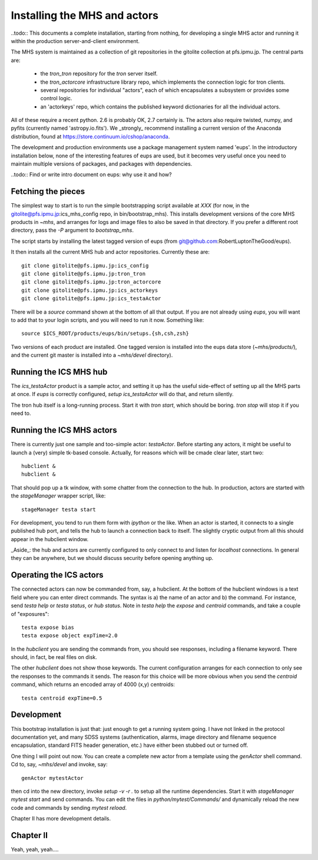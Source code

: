 Installing the MHS and actors
=============================

..todo:: This documents a complete installation, starting from
nothing, for developing a single MHS actor and running it within the
production server-and-client environment.

The MHS system is maintained as a collection of git repositories in
the gitolite collection at pfs.ipmu.jp. The central parts are:

 - the `tron_tron` repository for the `tron` server itself.
 - the `tron_actorcore` infrastructure library repo, which implements
   the connection logic for tron clients.
 - several repositories for individual "actors", each of which
   encapsulates a subsystem or provides some control logic.
 - an 'actorkeys' repo, which contains the published keyword
   dictionaries for all the individual actors.

All of these require a recent python. 2.6 is probably OK, 2.7
certainly is. The actors also require twisted, numpy, and pyfits
(currently named 'astropy.io.fits'). We _strongly_ recommend
installing a current version of the Anaconda distribution, found at
https://store.continuum.io/cshop/anaconda.

The development and production environments use a package management
system named 'eups'. In the introductory installation below, none of
the interesting features of eups are used, but it becomes very useful
once you need to maintain multiple versions of packages, and packages
with dependencies.

..todo:: Find or write intro document on eups: why use it and how?

Fetching the pieces
-------------------

The simplest way to start is to run the simple bootstrapping script
available at *XXX* (for now, in the
gitolite@pfs.ipmu.jp:ics_mhs_config repo, in bin/bootstrap_mhs). This
installs development versions of the core MHS products in `~mhs`, and
arranges for logs and image files to also be saved in that
directory. If you prefer a different root directory, pass the `-P`
argument to `bootstrap_mhs`.

The script starts by installing the latest tagged version of eups
(from git@github.com:RobertLuptonTheGood/eups).

It then installs all the current MHS hub and actor
repositories. Currently these are::

    git clone gitolite@pfs.ipmu.jp:ics_config
    git clone gitolite@pfs.ipmu.jp:tron_tron
    git clone gitolite@pfs.ipmu.jp:tron_actorcore
    git clone gitolite@pfs.ipmu.jp:ics_actorkeys
    git clone gitolite@pfs.ipmu.jp:ics_testaActor

There will be a `source` command shown at the bottom of all that
output. If you are not already using `eups`, you will want to add that
to your login scripts, and you will need to run it now. Something
like::

    source $ICS_ROOT/products/eups/bin/setups.{sh,csh,zsh}

Two versions of each product are installed. One tagged version is
installed into the eups data store (`~mhs/products/`), and the current
git master is installed into a `~mhs/devel` directory).

Running the ICS MHS hub
-----------------------

The `ics_testaActor` product is a sample actor, and setting it up has
the useful side-effect of setting up all the MHS parts at once. If
`eups` is correctly configured, `setup ics_testaActor` will do that,
and return silently.

The tron hub itself is a long-running process. Start it with `tron
start`, which should be boring. `tron stop` will stop it if you need
to.


Running the ICS MHS actors
--------------------------

There is currently just one sample and too-simple actor: `testaActor`.
Before starting any actors, it might be useful to launch a (very)
simple tk-based console. Actually, for reasons which will be cmade
clear later, start two::

    hubclient &
    hubclient &

That should pop up a tk window, with some chatter from the connection
to the hub. In production, actors are started with the `stageManager`
wrapper script, like::

    stageManager testa start

For development, you tend to run them form with `ipython` or the like.
When an actor is started, it connects to a single published hub
port, and tells the hub to launch a connection back to itself. The
slightly cryptic output from all this should appear in the
hubclient window.

_Aside_: the hub and actors are currently configured to only connect
to and listen for `localhost` connections. In general they can be
anywhere, but we should discuss security before opening anything up.

Operating the ICS actors
------------------------

The connected actors can now be commanded from, say, a hubclient. At
the bottom of the hubclient windows is a text field where you can
enter direct commands. The syntax is a) the name of an actor and b)
the command. For instance, send `testa help` or `testa status`, or `hub
status`. Note in `testa help` the `expose` and `centroid` commands,
and take a couple of "exposures"::

    testa expose bias
    testa expose object expTime=2.0

In the `hubclient` you are sending the commands from, you should see
responses, including a filename keyword. There should, in fact, be
real files on disk. 

The other `hubclient` does not show those keywords. The current
configuration arranges for each connection to only see the responses
to the commands it sends. The reason for this choice will be more
obvious when you send the `centroid` command, which returns an encoded
array of 4000 (x,y) centroids::

    testa centroid expTime=0.5

Development
-----------

This bootstrap installation is just that: just enough to get a running
system going. I have not linked in the protocol documentation yet, and
many SDSS systems (authentication, alarms, image directory and
filename sequence encapsulation, standard FITS header generation,
etc.) have either been stubbed out or turned off.

One thing I will point out now. You can create a complete new actor
from a template using the `genActor` shell command. Cd to, say,
`~mhs/devel` and invoke, say::

  genActor mytestActor

then cd into the new directory, invoke `setup -v -r .` to setup all
the runtime dependencies. Start it with `stageManager mytest start`
and send commands. You can edit the files in `python/mytest/Commands/`
and dynamically reload the new code and commands by sending `mytest
reload`.

Chapter II has more development details.


Chapter II
----------

Yeah, yeah, yeah....
